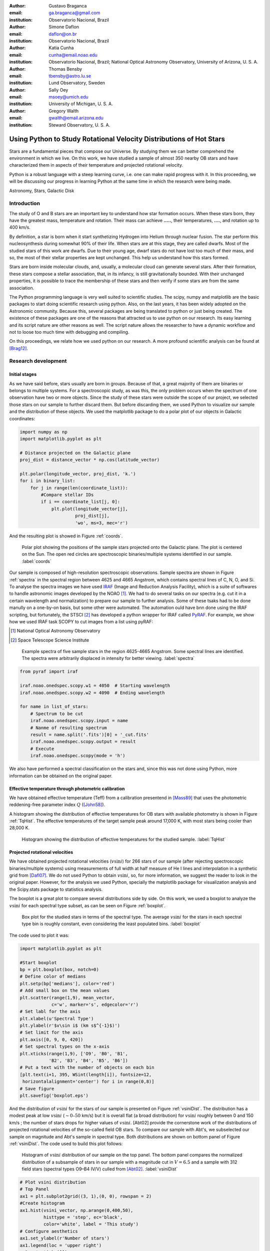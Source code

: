 :author: Gustavo Braganca
:email: ga.braganca@gmail.com
:institution: Observatorio Nacional, Brazil

:author: Simone Daflon
:email: daflon@on.br
:institution: Observatorio Nacional, Brazil

:author: Katia Cunha
:email: cunha@email.noao.edu
:institution: Observatorio Nacional, Brazil; National Optical Astronomy Observatory, University of Arizona, U. S. A.

:author: Thomas Bensby
:email: tbensby@astro.lu.se
:institution: Lund Observatory, Sweden

:author: Sally Oey
:email: msoey@umich.edu
:institution: University of Michigan, U. S. A.

:author: Gregory Walth
:email: gwalth@email.arizona.edu
:institution: Steward Observatory, U. S. A.

--------------------------------------------------------------------
Using Python to Study Rotational Velocity Distributions of Hot Stars
--------------------------------------------------------------------

.. class:: abstract

   Stars are a fundamental pieces that compose our Universe. By 
   studying them we can better comprehend the environment in which we 
   live. On this work, we have studied a sample of almost 350 nearby OB 
   stars and have  characterized them in aspects of their temperature 
   and projected rotational velocity.
   
   Python is a robust language with a steep learning curve, i.e. one 
   can make rapid progress with it. In this proceeding, we will be 
   discussing our  progress in learning Python at the same time in 
   which the research were being made.

.. class:: keywords

   Astronomy, Stars, Galactic Disk
   
Introduction
------------

The study of O and B stars are an important key to understand how star 
formation occurs. When these stars born, they have the greatest mass, 
temperature and rotation. Their mass can achieve **.....**, their 
temperatures, **....**, and rotation up to 400 km/s. 

By definition, a star is born when it start synthetizing Hydrogen into
Helium through nuclear fusion. The star perform this nucleosynthesis 
during somewhat 90% of their life. When stars are at this stage, they 
are called dwarfs. Most of the studied stars of this work are dwarfs. 
Due to their young age, dwarf stars do not have lost too much of their 
mass, and so, the most of their stellar properties are kept unchanged. 
This help us understand how this stars formed.

Stars are born inside molecular clouds, and, usually, a molecular cloud 
can generate several stars. After their formation, these stars compose 
a stellar association, that, in its infancy, is still gravitationally 
bounded. With their unchanged properties, it is possible to trace the 
membership of these stars and then verify if some stars are from the 
same association.

The Python programming language is very well suited to scientific 
studies. The scipy, numpy and matplotlib are the basic packages to 
start doing scientific research using python. Also, on the last years, 
it has been widely adopted on the Astronomic community. Because this, 
several packages are being translated to python or just being created. 
The existence of these packages are one of the reasons that attracted 
us to use python on our research. Its easy learning and its script 
nature are other reasons as well. The script nature allows the 
researcher to have a dynamic workflow and not to loose too much time 
with debugging and compiling.

On this proceedings, we relate how we used python on our research. A 
more profound scientific analysis can be found at [Brag12]_.

Research development
--------------------

Initial stages
~~~~~~~~~~~~~~

As we have said before, stars usually are born in groups. Because of 
that, a great majority of them are binaries or belongs to multiple 
systems. For a spectroscopic study, as was this, the only problem 
occurs when the spectrum of one observation have two or more objects. 
Since the study of these stars were outside the scope of our project, 
we selected those stars on our sample to further discard them. But 
before discarding them, we used Python to visualize our sample and the 
distribution of these objects. We used the matplotlib package to do a 
polar plot of our objects in Galactic coordinates:

.. code-block:: python

   import numpy as np
   import matplotlib.pyplot as plt
   
   # Distance projected on the Galactic plane
   proj_dist = distance_vector * np.cos(latitude_vector)
   
   plt.polar(longitude_vector, proj_dist, 'k.')
   for i in binary_list:
       for j in range(len(coordinate_list)):
           #Compare stellar IDs
           if i == coordinate_list[j, 0]:     
               plt.plot(longitude_vector[j], 
                        proj_dist[j], 
                        'wo', ms=3, mec='r')  
                        
               
And the resulting plot is showed in Figure :ref:`coords`.                 
                        
.. figure:: f1.png

   Polar plot showing the positions of the sample stars projected onto 
   the Galactic plane. The plot is centered on the Sun. The open red 
   circles are spectroscopic binaries/multiple systems identified in 
   our sample. :label:`coords`
   
Our sample is composed of high-resolution spectroscopic observations. 
Sample spectra are shown
in Figure :ref:`spectra` in the spectral region between 4625 and 
4665 Angstrom, which contains spectral lines of C, N, O, and Si.
To analyse the spectra images we have used `IRAF <http://iraf.noao.
edu/>`__ (Image and Reduction Analysis Facility), which is a suite of 
softwares to handle astronomic images developed by the NOAO [1]_. 
We had to do several tasks on our spectra (e.g. cut it in a certain 
wavelength and normalization) to prepare our sample to further 
analysis. Some of these tsaks had to be done manully on a one-by-on 
basis, but some other were automated. The automation ould have bnn 
done using the IRAF scripting, but fortunately, the STSCI [2]_ has 
developed a python wrapper for IRAF called `PyRAF <http://www.stsci.
edu/institute/software_hardware/pyraf>`__.
For example, we show how we used IRAF task SCOPY to cut images from a 
list using pyRAF:

.. [1] National Optical Astronomy Observatory
.. [2] Space Telescope Science Institute

.. figure:: f2.png

   Example spectra of five sample stars in the region 4625-4665 
   Angstrom. Some spectral lines are identified. The spectra were 
   arbitrarily displaced in intensity for better viewing.
   :label:`spectra`

.. code-block:: python

   from pyraf import iraf
   
   iraf.noao.onedspec.scopy.w1 = 4050  # Starting wavelength
   iraf.noao.onedspec.scopy.w2 = 4090  # Ending wavelength
   
   for name in list_of_stars:
       # Spectrum to be cut
       iraf.noao.onedspec.scopy.input = name
       # Nanme of resulting spectrum
       result = name.split('.fits')[0] + '_cut.fits'
       iraf.noao.onedspec.scopy.output = result
       # Execute
       iraf.noao.onedspec.scopy(mode = 'h')



We also have performed a spectral classification on the stars and, 
since this was not done using Python, more information can be obtained 
on the original paper. 

Effective temperature through photometric calibration
~~~~~~~~~~~~~~~~~~~~~~~~~~~~~~~~~~~~~~~~~~~~~~~~~~~~~

We have obtained effective temperature (Teff) from a calibration 
presentend in [Mass89]_ that uses the photometric reddening-free 
parameter index  :math:`Q` ([John58]_). 

A histogram showing the distribution of effective temperatures for OB 
stars with available photometry is shown in Figure :ref:`TqHist`.
The effective temperatures of the target sample peak around 17,000 K, 
with most stars being cooler than 28,000 K.
                        
.. figure:: f6.png

   Histogram showing the distribution of effective temperatures for the 
   studied sample. :label:`TqHist`
    
Projected rotational velocities
~~~~~~~~~~~~~~~~~~~~~~~~~~~~~~~

We have obtained projected rotational velocities (:math:`v\sin i`) for 
266 stars of our sample (after rejecting spectroscopic 
binaries/multiple systems) using measurements of full width at half 
measure of He I lines and interpolation in a synthetic grid from 
[Dafl07]_.
We do not used Python to obtain :math:`v\sin i`, so, for more 
information, we suggest the reader to look in the original paper. 
However, for the analysis we used Python, specially the matplotlib 
package for visualization analysis and the Scipy.stats package to 
statistics analysis.

The boxplot is a great plot to compare several distributions side by 
side. On this work, we used a boxplot to analyze the :math:`v\sin i` 
for each spectral type subset, as can be seen on Figure :ref:`boxplot`. 

.. figure:: f7.png

   Box plot for the studied stars in terms of the spectral type. 
   The average :math:`v\sin i` for the stars in each spectral type bin 
   is roughly constant, even considering the least populated bins. 
   :label:`boxplot`
   
The code used to plot it was:

.. code-block:: python

   import matplotlib.pyplot as plt
   
   #Start boxplot
   bp = plt.boxplot(box, notch=0)
   # Define color of medians
   plt.setp(bp['medians'], color='red')
   # Add small box on the mean values
   plt.scatter(range(1,9), mean_vector, 
               c='w', marker='s', edgecolor='r')
   # Set labl for the axis
   plt.xlabel(u'Spectral Type')
   plt.ylabel(r'$v\sin i$ (km s$^{-1}$)')
   # Set limit for the axis
   plt.axis([0, 9, 0, 420])
   # Set spectral types on the x-axis 
   plt.xticks(range(1,9), ['O9', 'B0', 'B1', 
              'B2', 'B3', 'B4', 'B5', 'B6'])
   # Put a text with the number of objects on each bin
   [plt.text(i+1, 395, WSint(length[i]), fontsize=12,
    horizontalalignment='center') for i in range(0,8)]
   # Save figure
   plt.savefig('boxplot.eps') 

And the distribution of :math:`v\sin i` for the stars of our sample is 
presented on Figure :ref:`vsiniDist`. The distribution has
a modest peak at low :math:`v\sin i` (:math:`\sim0–50` km/s) but it is 
overall flat (a broad distribution) for :math:`v\sin i` roughly between 
0 and 150 km/s ; the number of stars drops for higher values of
:math:`v\sin i`. [Abt02] provide the cornerstone work of the 
distributions of projected rotational velocities of the so-called 
field OB stars. To compare our sample with Abt's, we subselected our 
sample on magnitude and Abt's sample in spectral type. Both 
distributions are shown on bottom panel of Figure :ref:`vsiniDist`. 
The code used to build this plot follows:

.. figure:: f8.png

   Histogram of :math:`v\sin i` distribution of our sample on the top 
   panel. The bottom panel compares the normalized distribution of a 
   subsample of stars in our sample with a magnitude cut in 
   :math:`V = 6.5` and a sample with 312 field stars (spectral types 
   O9–B4 IV/V) culled from [Abt02]_.
   :label:`vsiniDist`
   
.. code-block:: python   
   
   # Plot vsini distribution
   # Top Panel
   ax1 = plt.subplot2grid((3, 1),(0, 0), rowspan = 2)
   #Create histogram
   ax1.hist(vsini_vector, np.arange(0,400,50), 
            histtype = 'step', ec='black', 
            color='white', label = 'This study')
   # Configure aesthetics
   ax1.set_ylabel(r'Number of stars')
   ax1.legend(loc = 'upper right')
   ax1.set_xticks([])
   ax1.set_yticks(range(0,100,20))
   # Bottom Panel
   # Plot our sample subselected on V < 6.5
   ax2 = plt.subplot2grid((3, 1), (2, 0))
   # Set weights to obtain a normalized distribution
   weights = np.zeros_like(brighter_than_65) + 
             1./brighter_than_65.size
   # Plot Abt's subselected sample 
   ax2.hist(brighter_than_65, np.arange(0, 400, 50), 
            weights = weights, histtype = 'step', 
            ec='black', color='white', 
            label = 'This study (V<6.5)')
   # Set weights to obtain a normalized distribution         
   weights = np.zeros_like(abtS)+1./abtS.size         
   ax2.hist(abtS, np.arange(0,400,50), weights = weights, 
            histtype = 'step', ec='black', color='white', 
            ls= 'dashed', 
            label = 'Abt et al. (2002) O9-B4 IV/V')
   # Configure aesthetics and save
   ax2.set_xlabel(r'$v\sin i$ (km s$^{-1}$)')
   ax2.set_ylabel(r'Percentage of stars')
   ax2.legend(loc = 'upper right',prop={'size':13})
   ax2.set_yticks(np.arange(0,0.5,0.1))
   ax2.set_ylim([0,0.45])
   plt.subplots_adjust(hspace=0)
   plt.savefig('vsini_distribution.eps')
     
   
There is evidence that there is real differences between the 
:math:`v\sin i` distributions of cluster members when compared to 
field ([Wolf07]_, [Huan08]_); there are fewer slow rotators in the 
clusters when compared to 
the field or the stars in clusters tend to rotate faster.    
Using literature results, we separated our sample on three different 
categories accordingly to the star's membership: field, 
cluster, association and runaway. 
We have merged our sample with that of [Dafl07]_ in which their results 
were obtained using the same methodology than ours.
We present on Figure :ref:`ClusterAssociation` the distributions of 
stars belonging to clusters and from associations.

.. figure:: f9.png

   Distribution of :math:`v\sin i` for the studied samples of OB 
   association (top panel) and cluster members (lower panel) are shown 
   as red dashed line histograms.
   The black solid line histograms represent the combined sample: stars 
   in this study plus 143 star members of clusters and associations 
   from [Dafl07]_. Both studies use the same methodology to derive 
   :math:`v\sin i`.
   :label:`ClusterAssociation`
   

We have used the Kolmogorov-Smirnov (KS) statistics to test the null 
hypothesis that memberships subsamples are drawn from the same
population. For this we used the `ks_2samp 
<http://docs.scipy.org/doc/scipy/reference/generated/scipy.stats.
ks_2samp.html#scipy.stats.ks_2samp>`__ 
task available on the 
`scipy.stats <http://docs.scipy.org/doc/scipy/reference/stats.html>`__ 
package. The resulting values are available on Table 
:ref:`mtable`. Note that, any differences
between the distributions of clusters and associations in this
study are not so clear and may not be statistically significant;
larger studies are needed. Also, the runaway subsample  seems to be 
more associated with the dense cluster environments, as expected
from a dynamical ejection scenario. 



.. table:: Resulting values for the KS test for the membership
           groups. :label:`mtable`

   +-------------+-------+-------------+---------+---------+
   |             | Field | Association | Cluster | Runaway |
   +-------------+-------+-------------+---------+---------+
   | Field       |   --  |    92%      |   88%   |   18%   |
   +-------------+-------+-------------+---------+---------+
   | Association |   92% |    --       |   50%   |   40%   |
   +-------------+-------+-------------+---------+---------+
   | Cluster     |   88% |    50%      |   --    |   71%   |
   +-------------+-------+-------------+---------+---------+      
   | Runaway     |  18%  |    40%      |   71%   |   --    |
   +-------------+-------+-------------+---------+---------+
   

Conclusions
-----------

We have investigated a sample of 350 OB stars from the nearby Galactic 
disk. Our focus were to realize a first characterization of this sample. 
We obtained effective temperature using a photometric calibration and 
determined that the the temperature distribution peak around 17,000 K, 
with most stars being cooler than 28,000 K. 

We calculated the projected 
rotational velocities using the full width at half measure of He I 
lines and found that the distribution has
a modest peak at low :math:`v\sin i` (:math:`\sim0–50` km/s) but it is 
overall flat (a broad distribution) for :math:`v\sin i` roughly between 
0 and 150 km/s ; the number of stars drops for higher values of
:math:`v\sin i`. 

We subselected our sample on membership basis and, when the OB 
association and cluster populations are compared with the field sample, 
it is found that the latter has a larger fraction of slowest rotators,
as previously shown by other works. In fact, there seems to be
a gradation from cluster to OB association to field in :math:`v\sin i`
distribution.

We have constantly used Pyhton on the development of this work. On our 
view the advantages of Python are the facility of learning, the robust 
packages for science and data analysis, a plot package that renders 
beautiful plots in a fast and easy way, and the increase of packages 
for the astronomic community.

Acknowledgments
~~~~~~~~~~~~~~~

We warmly thank Marcelo Borges, Catherine Garmany, John
Glaspey, and Joel Lamb for fruitful discussion that greatly improved 
the original work. 
G.A.B. thanks the hospitality of University of
Michigan and of NOAO on his visit and also thanks all 
Python developers for their great work. G.A.B. also acknowledges 
Conselho Nacional de
Desenvolvimento Cientifico e Tecnologico (CNPq-Brazil) and Coordenacao 
de Aperfoiçamento de Pessoas de Nível Superior
(CAPES - Brazil) for his fellowship.
T.B. was funded by grant
No. 621-2009-3911 from the Swedish Research Council (VR).
M.S.O. and T.B. were supported in part by NSF-AST0448900.
M.S.O. warmly thanks NOAO for the hospitality of a sabbatical
visit. K.C. acknowledges funding from NSF grant AST-907873.
This research has made use of the SIMBAD database, operated
at CDS, Strasbourg, France.



References
----------

.. [Abt02]  Abt, H. A., Levato, H., Grosso, M., Astrophysical Journal, 
            573: 359, 2002
.. [Brag12] Braganca, G. A, et al., Astronomical Journal, 144:130, 2012. 
.. [Dafl07] Daflon, S., Cunha, K., de Araujo, F. S. W., & Przybilla, 
            N., Astronomical Journal, 134:1570, 2007
.. [John58] Johnson, H. L., Lowell Obs. Bull., 4:37, 1958
.. [Huan08] Huang, W., & Gies, D. R., Astronomical Journal, 683: 1045, 
            2008
.. [Mass89] Massey, P., Silkey, M., Garmany, C. D., Degioia-Eastwood, 
            K., Astronomical Journal, 97:107, 1989,
.. [Wolf07] Wolff, S. C., Strom, S. E., Dror, D., & Venn, K., 
            Astronomical Journal, 133:1092, 2007
